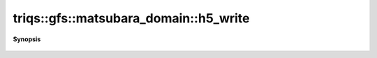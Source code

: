 ..
   Generated automatically by cpp2rst

.. highlight:: c
.. role:: red
.. role:: green
.. role:: param
.. role:: cppbrief


.. _matsubara_domain_h5_write:

triqs::gfs::matsubara_domain::h5_write
======================================


**Synopsis**

 .. rst-class:: cppsynopsis

    1. | :cppbrief:`Write into HDF5`
       | void :red:`h5_write` (h5::group :param:`fg`, std::string :param:`subgroup_name`, matsubara_domain<IsFreq> const & :param:`d`)